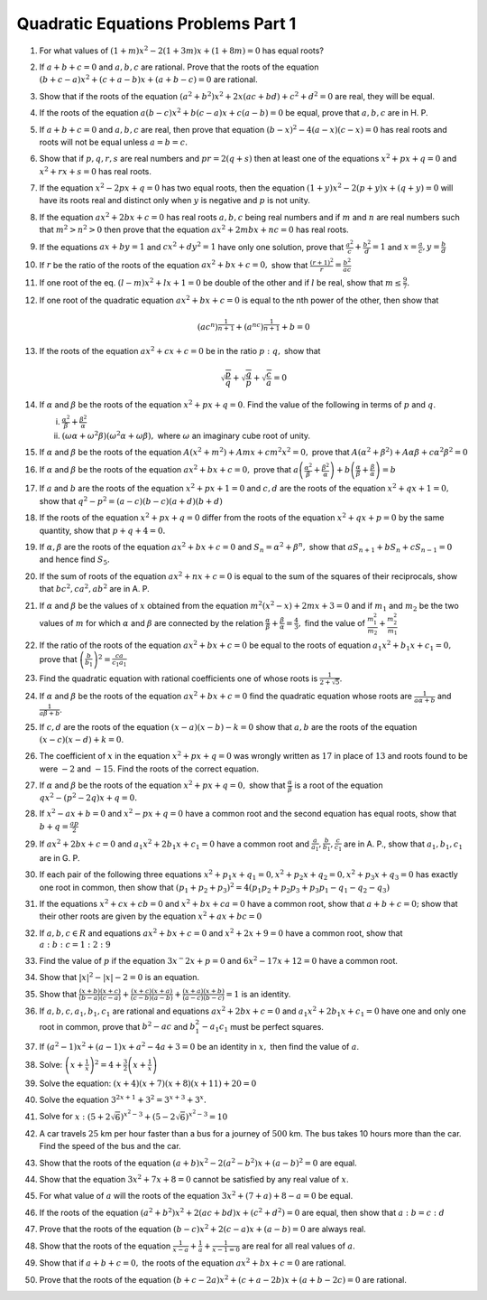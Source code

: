 Quadratic Equations Problems Part 1
***********************************
1. For what values of :math:`(1 + m)x^2 - 2(1 + 3m)x + (1 + 8m) = 0` has equal roots?
2. If :math:`a + b + c = 0` and :math:`a, b, c` are rational. Prove that the
   roots of the equation :math:`(b + c - a)x^2 + (c + a - b)x + (a + b - c) =
   0` are rational.
3. Show that if the roots of the equation :math:`(a^2 + b^2)x^2 + 2x(ac + bd) + c^2 + d^2 = 0` are real, they will be equal.
4. If the roots of the equation :math:`a(b - c)x^2 + b(c - a)x + c(a - b) = 0` be equal, prove that :math:`a, b, c` are in H. P.
5. If :math:`a + b + c = 0` and :math:`a, b, c` are real, then prove that equation :math:`(b - x)^2 - 4(a - x)(c - x) = 0` has real
   roots and roots will not be equal unless :math:`a = b = c.`
6. Show that if :math:`p, q, r, s` are real numbers and :math:`pr = 2(q + s)` then at least one of the equations :math:`x^2 + px + q
   = 0` and :math:`x^2 + rx + s = 0` has real roots.
7. If the equation :math:`x^2 - 2px + q = 0` has two equal roots, then the equation :math:`(1 + y)x^2 - 2(p + y)x + (q + y) = 0`
   will have its roots real and distinct only when :math:`y` is negative and :math:`p` is not unity.
8. If the equation :math:`ax^2 + 2bx + c = 0` has real roots :math:`a, b, c` being real numbers and if :math:`m` and :math:`n` are
   real numbers such that :math:`m^2 > n^2 > 0` then prove that the equation :math:`ax^2 + 2mbx + nc = 0` has real roots.
9. If the equations :math:`ax + by = 1` and :math:`cx^2 + dy^2 = 1` have only one solution, prove that :math:`\frac{a^2}{c} +
   \frac{b^2}{d} = 1` and :math:`x = \frac{a}{c}, y = \frac{b}{d}`
10. If :math:`r` be the ratio of the roots of the equation :math:`ax^2 + bx + c = 0,` show that :math:`\frac{(r + 1)^2}{r} =
    \frac{b^2}{ac}`
11. If one root of the eq. :math:`(l - m)x^2 + lx + 1 = 0` be double of the other and if :math:`l` be real, show that :math:`m \leq
    \frac{9}{7}.`
12. If one root of the quadratic equation :math:`ax^2 + bx + c = 0` is equal to the nth power of the other, then show that

    .. math::

       (ac^n)^{\frac{1}{n + 1}} + (a^nc)^{\frac{1}{n + 1}} + b = 0

13. If the roots of the equation :math:`ax^2 + cx + c = 0` be in the ratio :math:`p:q,` show that

    .. math::

       \sqrt{\frac{p}{q}} + \sqrt{\frac{q}{p}} + \sqrt{\frac{c}{a}} = 0

14. If :math:`\alpha` and :math:`\beta` be the roots of the equation :math:`x^2 + px + q = 0`. Find the value of the following in
    terms of :math:`p` and :math:`q`.

    i. :math:`\frac{\alpha^2}{\beta} + \frac{\beta^2}{\alpha}`
    ii. :math:`(\omega\alpha + \omega^2\beta)(\omega^2\alpha + \omega\beta),` where :math:`\omega` an imaginary cube root of unity.

15. If :math:`\alpha` and :math:`\beta` be the roots of the equation :math:`A(x^2 + m^2) + Amx + cm^2x^2 = 0,` prove that
    :math:`A(\alpha^2 + \beta^2) + A\alpha\beta + c\alpha^2\beta^2 = 0`
16. If :math:`\alpha` and :math:`\beta` be the roots of the equation :math:`ax^2 + bx + c = 0,` prove that
    :math:`a\left(\frac{\alpha^2}{\beta} + \frac{\beta^2}{\alpha}\right) + b\left(\frac{\alpha}{\beta} +
    \frac{\beta}{\alpha}\right) = b`
17. If :math:`a` and :math:`b` are the roots of the equation :math:`x^2 + px + 1 = 0` and :math:`c, d` are the roots of the equation
    :math:`x^2 + qx + 1 = 0,` show that :math:`q^2 - p^2 = (a - c)(b - c)(a + d)(b + d)`
18. If the roots of the equation :math:`x^2 + px + q = 0` differ from the roots of the equation :math:`x^2 + qx + p = 0` by the same
    quantity, show that :math:`p + q + 4 = 0.`
19. If :math:`\alpha, \beta` are the roots of the equation :math:`ax^2 + bx + c = 0` and :math:`S_n = \alpha^2 + \beta^n,` show that
    :math:`aS_{n + 1} + bS_n + cS_{n - 1} = 0` and hence find :math:`S_5.`
20. If the sum of roots of the equation :math:`ax^2 + nx + c = 0` is equal to the sum of the squares of their reciprocals, show that
    :math:`bc^2, ca^2, ab^2` are in A. P.
21. If :math:`\alpha` and :math:`\beta` be the values of :math:`x` obtained from the equation :math:`m^2(x^2 - x) + 2mx + 3 = 0` and
    if :math:`m_1` and :math:`m_2` be the two values of :math:`m` for which :math:`\alpha` and :math:`\beta` are connected by the
    relation :math:`\frac{\alpha}{\beta} + \frac{\beta}{\alpha} = \frac{4}{3},` find the value of :math:`\frac{m_1^2}{m_2} +
    \frac{m_2^2}{m_1}`
22. If the ratio of the roots of the equation :math:`ax^2 + bx + c = 0` be equal to the roots of equation :math:`a_1x^2 + b_1x + c_1
    = 0,` prove that :math:`\left(\frac{b}{b_1}\right)^2 = \frac{ca}{c_1a_1}`
23. Find the quadratic equation with rational coefficients one of whose roots is :math:`\frac{1}{2 + \sqrt{5}}`.
24. If :math:`\alpha` and :math:`\beta` be the roots of the equation :math:`ax^2 + bx + c =0` find the quadratic equation whose
    roots are :math:`\frac{1}{a\alpha + b}` and :math:`\frac{1}{a\beta + b}`.
25. If :math:`c, d` are the roots of the equation :math:`(x - a)(x - b) - k = 0` show that :math:`a, b` are the roots of the
    equation :math:`(x - c)(x - d) + k = 0`.
26. The coefficient of :math:`x` in the equation :math:`x^2 + px + q = 0` was wrongly written as :math:`17` in place of :math:`13`
    and roots found to be were :math:`-2` and :math:`-15`. Find the roots of the correct equation.
27. If :math:`\alpha` and :math:`\beta` be the roots of the equation :math:`x^2 + px + q = 0,` show that
    :math:`\frac{\alpha}{\beta}` is a root of the equation :math:`qx^2 - (p^2 - 2q)x + q = 0.`
28. If :math:`x^2 - ax + b = 0` and :math:`x^2 - px + q = 0` have a common root and the second equation has equal roots, show that
    :math:`b + q = \frac{ap}{2}`
29. If :math:`ax^2 + 2bx + c = 0` and :math:`a_1x^2 + 2b_1x + c_1 = 0` have a common root and :math:`\frac{a}{a_1}, \frac{b}{b_1},
    \frac{c}{c_1}` are in A. P., show that :math:`a_1, b_1, c_1` are in G. P.
30. If each pair of the following three equations :math:`x^2 + p_1x + q_1 = 0, x^2 + p_2x +q_2 = 0, x^2 + p_3x + q_3 = 0` has
    exactly one root in common, then show that :math:`(p_1 + p_2 + p_3)^2 = 4(p_1p_2 + p_2p_3 + p_3p_1 - q_1 - q_2 - q_3)`
31. If the equations :math:`x^2 + cx + cb = 0` and :math:`x^2 + bx + ca = 0` have a common root, show that :math:`a + b + c = 0;`
    show that their other roots are given by the equation :math:`x^2 + ax + bc = 0`
32. If :math:`a, b, c \in R` and equations :math:`ax^2 + bx + c = 0` and :math:`x^2 + 2x + 9 = 0` have a common root, show that
    :math:`a : b : c = 1 : 2 : 9`
33. Find the value of :math:`p` if the equation :math:`3x^ - 2x + p = 0` and :math:`6x^2 - 17x + 12 = 0` have a common root.
34. Show that :math:`|x|^2 - |x| - 2 = 0` is an equation.
35. Show that :math:`\frac{(x + b)(x + c)}{(b - a)(c - a)} + \frac{(x + c)(x + a)}{(c - b)(a - b)} + \frac{(x + a)(x + b)}{(a - c)(b
    - c)} = 1` is an identity.
36. If :math:`a, b, c, a_1, b_1, c_1` are rational and equations :math:`ax^2 + 2bx + c = 0` and :math:`a_1x^2 + 2b_1x + c_1 = 0`
    have one and only one root in common, prove that :math:`b^2 - ac` and :math:`b_1^2 - a_1c_1` must be perfect squares.
37. If :math:`(a^2 - 1)x^2 + (a - 1)x + a^2 - 4a + 3 = 0` be an identity in :math:`x,` then find the value of :math:`a`.
38. Solve: :math:`\left(x + \frac{1}{x}\right)^2 = 4 + \frac{3}{2}\left(x + \frac{1}{x}\right)`
39. Solve the equation: :math:`(x + 4)(x + 7)(x + 8)(x + 11) + 20 = 0`
40. Solve the equation :math:`3^{2x + 1} + 3^2 = 3^{x + 3} + 3^x.`
41. Solve for :math:`x:` :math:`(5 + 2\sqrt{6})^{x^2 - 3} + (5 - 2\sqrt{6})^{x^2 - 3} = 10`
42. A car travels :math:`25` km per hour faster than a bus for a journey of :math:`500` km. The bus takes 10 hours more than the
    car. Find the speed of the bus and the car.
43. Show that the roots of the equation :math:`(a + b)x^2 - 2(a^2 - b^2)x + (a - b)^2 = 0` are equal.
44. Show that the equation :math:`3x^2 + 7x + 8 = 0` cannot be satisfied by any real value of :math:`x`.
45. For what value of :math:`a` will the roots of the equation :math:`3x^2 + (7 + a) + 8 - a = 0` be equal.
46. If the roots of the equation :math:`(a^2 + b^2)x^2 + 2(ac + bd)x + (c^2 + d^2) = 0` are equal, then show that :math:`a : b = c :
    d`
47. Prove that the roots of the equation :math:`(b - c)x^2 + 2(c - a)x + (a - b) = 0` are always real.
48. Show that the roots of the equation :math:`\frac{1}{x - a} + \frac{1}{a} + \frac{1}{x - 1 = 0}` are real for all real values of
    :math:`a`.
49. Show that if :math:`a + b + c = 0,` the roots of the equation :math:`ax^2 + bx + c = 0` are rational.
50. Prove that the roots of the equation :math:`(b + c -2a)x^2 + (c + a - 2b)x + (a + b - 2c) = 0` are rational.
